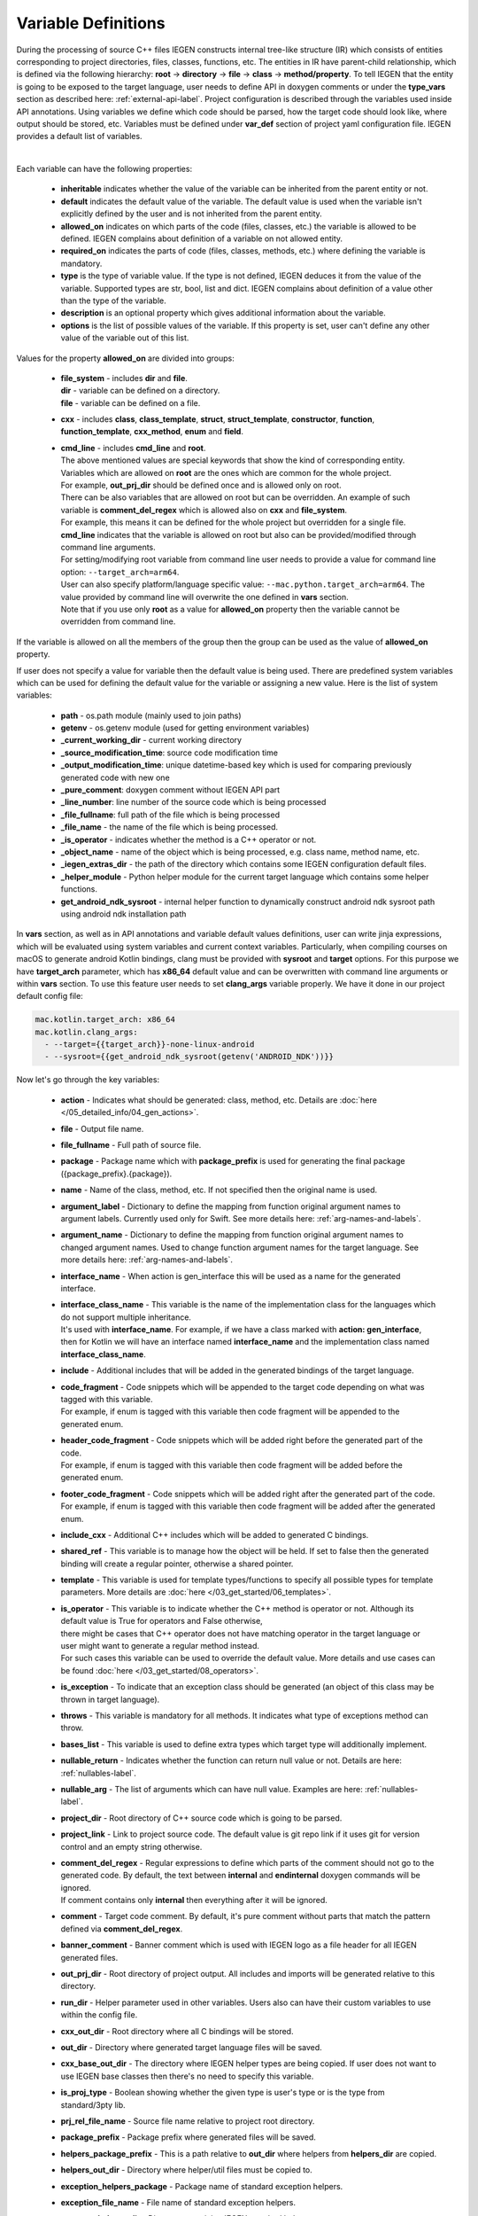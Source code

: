 .. _var-def-label:

Variable Definitions
^^^^^^^^^^^^^^^^^^^^

During the processing of source C++ files IEGEN constructs internal tree-like structure (IR) which consists of entities corresponding to project directories, files, classes, functions, etc.
The entities in IR have parent-child relationship, which is defined via the following hierarchy: **root** -> **directory** -> **file** -> **class** -> **method/property**.
To tell IEGEN that the entity is going to be exposed to the target language, user needs to define API in doxygen comments or under the **type_vars** section as described here: :ref:`external-api-label`.
Project configuration is described through the variables used inside API annotations. Using variables we define which code should be parsed, how the target code should look like, where output should be stored, etc.
Variables must be defined under **var_def** section of project yaml configuration file. IEGEN provides a default list of variables.

.. collapse:: The list of all variables

    |

    .. literalinclude:: /../src/iegen/config/variable_definitions.yaml
       :language: yaml

|

Each variable can have the following properties:

    * **inheritable** indicates whether the value of the variable can be inherited from the parent entity or not.
    * **default** indicates the default value of the variable. The default value is used when the variable isn't explicitly defined by the user and is not inherited from the parent entity.
    * **allowed_on** indicates on which parts of the code (files, classes, etc.) the variable is allowed to be defined. IEGEN complains about definition of a variable on not allowed entity.
    * **required_on** indicates the parts of code (files, classes, methods, etc.) where defining the variable is mandatory.
    * **type** is the type of variable value. If the type is not defined, IEGEN deduces it from the value of the variable. Supported types are str, bool, list and dict. IEGEN complains about definition of a value other than the type of the variable.
    * **description** is an optional property which gives additional information about the variable.
    * **options** is the list of possible values of the variable. If this property is set, user can't define any other value of the variable out of this list.

Values for the property **allowed_on** are divided into groups:

 * | **file_system** - includes **dir** and **file**.
   | **dir** - variable can be defined on a directory.
   | **file** - variable can be defined on a file.
 * **cxx** - includes **class**, **class_template**, **struct**, **struct_template**, **constructor**, **function**, **function_template**, **cxx_method**, **enum** and **field**.
 * | **cmd_line** - includes **cmd_line** and **root**.
   | The above mentioned values are special keywords that show the kind of corresponding entity.
   | Variables which are allowed on **root** are the ones which are common for the whole project.
   | For example, **out_prj_dir** should be defined once and is allowed only on root.
   | There can be also variables that are allowed on root but can be overridden. An example of such variable is **comment_del_regex** which is allowed also on **cxx** and **file_system**.
   | For example, this means it can be defined for the whole project but overridden for a single file.
   | **cmd_line** indicates that the variable is allowed on root but also can be provided/modified through command line arguments.
   | For setting/modifying root variable from command line user needs to provide a value for command line option: ``--target_arch=arm64``.
   | User can also specify platform/language specific value: ``--mac.python.target_arch=arm64``. The value provided by command line will overwrite the one defined in **vars** section.
   | Note that if you use only **root** as a value for **allowed_on** property then the variable cannot be overridden from command line.

If the variable is allowed on all the members of the group then the group can be used as the value of **allowed_on** property.

If user does not specify a value for variable then the default value is being used.
There are predefined system variables which can be used for defining the default value for the variable or assigning a new value.
Here is the list of system variables:

 * **path** - os.path module (mainly used to join paths)
 * **getenv** - os.getenv module (used for getting environment variables)
 * **_current_working_dir** - current working directory
 * **_source_modification_time**: source code modification time
 * **_output_modification_time**: unique datetime-based key which is used for comparing previously generated code with new one
 * **_pure_comment**: doxygen comment without IEGEN API part
 * **_line_number**: line number of the source code which is being processed
 * **_file_fullname**: full path of the file which is being processed
 * **_file_name** - the name of the file which is being processed.
 * **_is_operator** - indicates whether the method is a C++ operator or not.
 * **_object_name** - name of the object which is being processed, e.g. class name, method name, etc.
 * **_iegen_extras_dir** - the path of the directory which contains some IEGEN configuration default files.
 * **_helper_module** - Python helper module for the current target language which contains some helper functions.
 * **get_android_ndk_sysroot** - internal helper function to dynamically construct android ndk sysroot path using android ndk installation path

In **vars** section, as well as in API annotations and variable default values definitions, user can write jinja expressions,
which will be evaluated using system variables and current context variables.
Particularly, when compiling courses on macOS to generate android Kotlin bindings, clang must be provided with **sysroot** and **target** options.
For this purpose we have **target_arch** parameter, which has **x86_64** default value and can be overwritten with command line arguments or within **vars** section.
To use this feature user needs to set **clang_args** variable properly. We have it done in our project default config file:

.. code-block:: yaml

    mac.kotlin.target_arch: x86_64
    mac.kotlin.clang_args:
      - --target={{target_arch}}-none-linux-android
      - --sysroot={{get_android_ndk_sysroot(getenv('ANDROID_NDK'))}}


Now let's go through the key variables:

    - **action** - Indicates what should be generated: class, method, etc. Details are :doc:`here </05_detailed_info/04_gen_actions>`.
    - **file** - Output file name.
    - **file_fullname** - Full path of source file.
    - **package** - Package name which with **package_prefix** is used for generating the final package ({package_prefix}.{package}).
    - **name** - Name of the class, method, etc. If not specified then the original name is used.
    - **argument_label** - Dictionary to define the mapping from function original argument names to argument labels. Currently used only for Swift. See more details here: :ref:`arg-names-and-labels`.
    - **argument_name** - Dictionary to define the mapping from function original argument names to changed argument names. Used to change function argument names for the target language. See more details here: :ref:`arg-names-and-labels`.
    - **interface_name** - When action is gen_interface this will be used as a name for the generated interface.
    - | **interface_class_name** - This variable is the name of the implementation class for the languages which do not support multiple inheritance.
      | It's used with **interface_name**. For example, if we have a class marked with **action: gen_interface**, then for Kotlin we will have an interface named **interface_name** and the implementation class named **interface_class_name**.
    - **include** - Additional includes that will be added in the generated bindings of the target language.
    - | **code_fragment** - Code snippets which will be appended to the target code depending on what was tagged with this variable.
      | For example, if enum is tagged with this variable then code fragment will be appended to the generated enum.
    - | **header_code_fragment** - Code snippets which will be added right before the generated part of the code.
      | For example, if enum is tagged with this variable then code fragment will be added before the generated enum.
    - | **footer_code_fragment** - Code snippets which will be added right after the generated part of the code.
      | For example, if enum is tagged with this variable then code fragment will be added after the generated enum.
    - **include_cxx** - Additional C++ includes which will be added to generated C bindings.
    - **shared_ref** - This variable is to manage how the object will be held. If set to false then the generated binding will create a regular pointer, otherwise a shared pointer.
    - **template** - This variable is used for template types/functions to specify all possible types for template parameters. More details are :doc:`here </03_get_started/06_templates>`.
    - | **is_operator** - This variable is to indicate whether the C++ method is operator or not. Although its default value is True for operators and False otherwise,
      | there might be cases that C++ operator does not have matching operator in the target language or user might want to generate a regular method instead.
      | For such cases this variable can be used to override the default value. More details and use cases can be found :doc:`here </03_get_started/08_operators>`.
    - **is_exception** - To indicate that an exception class should be generated (an object of this class may be thrown in target language).
    - **throws** - This variable is mandatory for all methods. It indicates what type of exceptions method can throw.
    - **bases_list** - This variable is used to define extra types which target type will additionally implement.
    - **nullable_return** - Indicates whether the function can return null value or not. Details are here: :ref:`nullables-label`.
    - **nullable_arg** - The list of arguments which can have null value. Examples are here: :ref:`nullables-label`.
    - **project_dir** - Root directory of C++ source code which is going to be parsed.
    - **project_link** - Link to project source code. The default value is git repo link if it uses git for version control and an empty string otherwise.
    - | **comment_del_regex** - Regular expressions to define which parts of the comment should not go to the generated code. By default, the text between **internal** and **endinternal** doxygen commands will be ignored.
      | If comment contains only **internal** then everything after it will be ignored.
    - **comment** - Target code comment. By default, it's pure comment without parts that match the pattern defined via **comment_del_regex**.
    - **banner_comment** - Banner comment which is used with IEGEN logo as a file header for all IEGEN generated files.
    - **out_prj_dir** - Root directory of project output. All includes and imports will be generated relative to this directory.
    - **run_dir** - Helper parameter used in other variables. Users also can have their custom variables to use within the config file.
    - **cxx_out_dir** - Root directory where all C bindings will be stored.
    - **out_dir** - Directory where generated target language files will be saved.
    - **cxx_base_out_dir** - The directory where IEGEN helper types are being copied. If user does not want to use IEGEN base classes then there's no need to specify this variable.
    - **is_proj_type** - Boolean showing whether the given type is user's type or is the type from standard/3pty lib.
    - **prj_rel_file_name** - Source file name relative to project root directory.
    - **package_prefix** - Package prefix where generated files will be saved.
    - **helpers_package_prefix** - This is a path relative to **out_dir** where helpers from **helpers_dir** are copied.
    - **helpers_out_dir** - Directory where helper/util files must be copied to.
    - **exception_helpers_package** - Package name of standard exception helpers.
    - **exception_file_name** - File name of standard exception helpers.
    - **common_helpers_dir** - Directory containing IEGEN standard helpers.
    - **cxx_helpers_dir** - IEGEN C++ helpers directory.
    - **helpers_dir** - Directory containing IEGEN helpers.
    - **cxx_base_source_dir** - IEGEN internal directory containing base classes.
    - **overloading_postfix** - Postfix to be appended at the end of the generated C binding function name if the function is overloaded.
    - **file_postfix** - Postfix which will be appended to each generated file.
    - **extension** - The extension of generated target language files.
    - **pybind_module** - Package name of the generated pybind package. This variable is only used for Python.
    - **c_wrapper_lib_name** - Library name for generated bindings.
    - **target_arch** - Variable for setting target architecture.
    - **clang_args** - Command line arguments passed to clang.
    - **src_glob** - File glob to define which source code files must be processed by clang.
    - **src_exclude_glob** - Patterns to exclude files from processing list.
    - **include_dirs** - Include directories required for parsing. These directories are passed to clang parser.
    - **extra_headers** - Extra headers to be processed. For example, IEGEN uses this variable to process standard exceptions headers to generate target language bindings for them.
    - **enum_field_name_prefix** - A string which is added as a prefix of enum fields names.
    - **enum_excluded_fields** - A list of enum cases which must not be exposed in the target language.
    - **cxx_out_rel_path** - C output relative path to project output directory. This variable is used for constructing generated C includes.
    - | **full_package** - Full package constructed from package_prefix and package. This variable has different default value construction formula for each language.
      | Note that it's used for Python and Kotlin for target package generation and changing it will affect generated file paths as well.
      | Consider this when changing **c_file_fullname**, **h_file_fullname** and **target_file_fullname**.
    - **c_file_fullname** - Generated cpp file full name.
    - **h_file_fullname** - Generated header file full name.
    - **target_file_fullname** - Generated target language file full name.
    - **pybind_module_filename** - Generated pybind file name containing pybind module code.
    - **c_pybind_filename** - Generated pybind cpp file name containing code which binds all submodules.
    - **h_pybind_filename** - Generated pybind header file name containing includes of all submodules.
    - **descendants** - List of all derived types of current type. For details see :doc:`Object downcasting </04_advanced_features/05_object_downcasting>`.
    - **return_value_policy** - Policy to define return value lifetime and ownership. Details can be found here: :ref:`rv-policies`.
    - **keep_alive** - List containing indices of arguments which lifetimes should be bound to ``this`` object's lifetime. The indices are 1-based. See more details here: :ref:`keep-alive-policy`.
    - **is_c_wrapper_external** - Boolean to define whether the C binding helpers must be included as from external lib or not (generate include within ``<>`` diamonds or not).

.. note::

   The default value and other properties can be easily overridden.
   An example demonstrating this:

   .. code-block:: yaml

       var_def:
          !join
          - !include variable_definitions.yaml
          banner_comment:
              inheritable: false
              default: My custom banner comment
              allowed_on: [ cxx, file_system ]

   Banner comment is overridden here.

.. note::

    It's forbidden to use any other variable that is not listed under **var_def** section.


.. note::

    Each variable can have platform, language specific values. For this purpose variable should be prefixed with platform and/or language, like:

    .. code-block:: yaml

        name: Task
        python.name: PyTask
        mac.name: MacTask
        mac.python.name: MacPyTask

    These are four possible ways to define variable values.
    Note that you cannot have **<language>.<variable>** and **<platform>.<variable>** at the same time.
    In this case the value for **<platform>.<language>.<variable>** is ambiguous and IEGEN will complain about it.
    Another important thing is that default values also can be specified per platform/language. To specify platform/language specific default value
    user needs to use platform and/or language specifier in front of the **default** keyword, e.g: **<platform>.<language>.<default>**.

    There is a priority order when defining platform/language specific values. When user has mixed types of specifications, we pick the one with the highest priority.
    For example, if user specifies values for **mac.python.name**, **python.name**, **name**, we will pick the first one when generating bindings for mac+python.
    It means we pick the maximum specified option.
